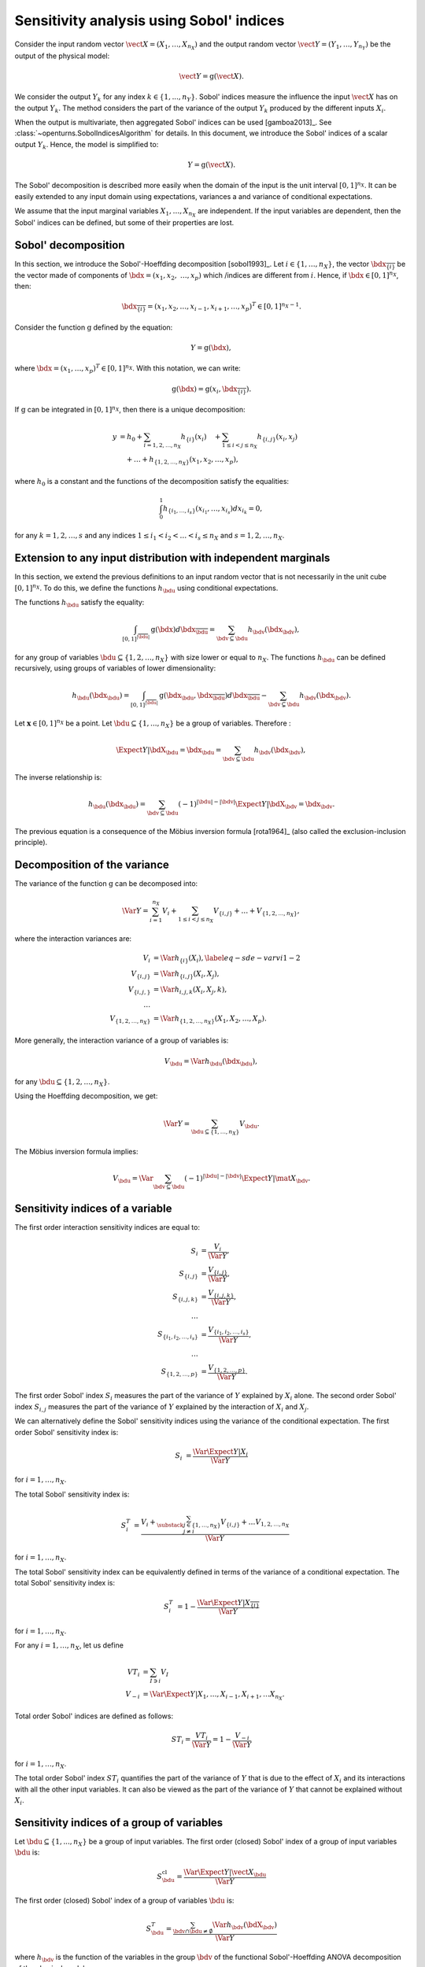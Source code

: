 .. _sensitivity_sobol:

Sensitivity analysis using Sobol' indices
-----------------------------------------

Consider the input random vector
:math:`\vect{X} = \left( X_1,\ldots,X_{n_X} \right)`
and the output random vector :math:`\vect{Y} = \left( Y_1,\ldots,Y_{n_Y} \right)`
be the output of the physical model:

.. math::
    \vect{Y} = \operatorname{g}(\vect{X}).

We consider the output :math:`Y_k` for any index :math:`k \in \{1, ..., n_Y\}`.
Sobol' indices measure the influence the input :math:`\vect{X}` has
on the output :math:`Y_k`.
The method considers the part of the variance of the output :math:`Y_k` produced by
the different inputs :math:`X_i`.

When the output is multivariate, then aggregated Sobol' indices can be
used [gamboa2013]_.
See :class:`~openturns.SobolIndicesAlgorithm` for details.
In this document, we introduce the Sobol' indices of a scalar output :math:`Y_k`.
Hence, the model is simplified to:

.. math::
    Y = \operatorname{g}(\vect{X}).


The Sobol' decomposition is described more easily when the domain of the input
is the unit interval :math:`[0,1]^{n_X}`.
It can be easily extended to any input domain using expectations, variances a
and variance of conditional expectations.

We assume that the input marginal variables :math:`X_1,\ldots,X_{n_X}` are
independent.
If the input variables are dependent, then the Sobol' indices can be defined,
but some of their properties are lost.

Sobol' decomposition
~~~~~~~~~~~~~~~~~~~~

In this section, we introduce the Sobol'-Hoeffding decomposition [sobol1993]_.
Let  :math:`i\in\{1,\ldots, n_X\}`, the vector :math:`\bdx_{\overline{\{i\}}}` be
the vector made of components of :math:`\bdx=(x_1,x_2,` :math:`\ldots,x_p)` which
/indices are different from :math:`i`.
Hence, if :math:`\bdx\in[0,1]^{n_X}`, then:

.. math::
    \bdx_{\overline{\{i\}}} = (x_1,x_2,\ldots,x_{i-1},x_{i+1},\ldots,x_p)^T\in [0,1]^{n_X - 1}.

Consider the function :math:`\operatorname{g}` defined by the equation:

.. math::
    Y = \operatorname{g}(\bdx),

where :math:`\bdx=(x_1,\ldots,x_p)^T \in [0,1]^{n_X}`.
With this notation, we can write:

.. math::
    \operatorname{g}(\bdx) = \operatorname{g} \left(x_i,\bdx_{\overline{\{i\}}} \right).

If :math:`\operatorname{g}` can be integrated in :math:`[0,1]^{n_X}`, then there is a unique
decomposition:

.. math::
    y &= h_0 + \sum_{i=1,2,\ldots,n_X} h_{\{i\}}(x_i)
         \quad + \sum_{1\leq i < j \leq n_X} h_{\{i,j\}}(x_i,x_j) \nonumber \\
      & \quad+ \ldots +
             h_{\{1,2,\ldots,n_X\}}(x_1,x_2,\ldots,x_p),

where :math:`h_0` is a constant and the functions of the decomposition satisfy the equalities:

.. math::
    \int_0^1 h_{\{i_1,\ldots,i_s\}}(x_{i_1},\ldots,x_{i_s})dx_{i_k} = 0,

for any :math:`k=1,2,\ldots,s` and any indices :math:`1\leq i_1< i_2< \ldots< i_s\leq n_X` and
:math:`s=1,2,\ldots,n_X`.

Extension to any input distribution with independent marginals
~~~~~~~~~~~~~~~~~~~~~~~~~~~~~~~~~~~~~~~~~~~~~~~~~~~~~~~~~~~~~~

In this section, we extend the previous definitions to an input random vector
that is not necessarily in the unit cube :math:`[0,1]^{n_X}`.
To do this, we define the functions :math:`h_\bdu` using conditional
expectations.

The functions :math:`h_\bdu` satisfy the equality:

.. math::
    \int_{[0,1]^{|\overline{\bdu}|}} \operatorname{g}(\bdx) d\bdx_{\overline{\bdu}}
    = \sum_{\bdv\subseteq \bdu} h_\bdv(\bdx_\bdv),

for any group of variables :math:`\bdu\subseteq \{1,2,\ldots,n_X\}` with
size lower or equal to :math:`n_X`.
The functions :math:`h_\bdu` can be defined recursively, using groups of
variables of lower dimensionality:

.. math::
    h_\bdu(\bdx_\bdu)
    = \int_{[0,1]^{|\overline{\bdu}|}} \operatorname{g}(\bdx_\bdu,\bdx_{\overline{\bdu}}) d\bdx_{\overline{\bdu}}
    -  \sum_{\bdv\subsetneq \bdu} h_\bdv(\bdx_\bdv).

Let :math:`\boldsymbol{x} \in [0,1]^{n_X}` be a point.
Let :math:`\bdu \subseteq \{1, ..., n_X\}` be a group of variables.
Therefore :

.. math::
    \Expect{Y|\bdX_\bdu=\bdx_\bdu}
    = \sum_{\bdv \subseteq \bdu} h_\bdv(\bdx_\bdv),

The inverse relationship is:

.. math::
    h_\bdu(\bdx_\bdu)
    = \sum_{\bdv \subseteq \bdu} (-1)^{|\bdu| - |\bdv|} \Expect{Y|\bdX_\bdv=\bdx_\bdv}.

The previous equation is a consequence of the Möbius inversion formula [rota1964]_
(also called the exclusion-inclusion principle).

Decomposition of the variance
~~~~~~~~~~~~~~~~~~~~~~~~~~~~~

The variance of the function :math:`\operatorname{g}` can be
decomposed into:

.. math::
    \Var{Y}=\sum_{i=1}^{n_X} V_{i}
    + \sum_{1\leq i < j\leq n_X} V_{\{i,j\}} + \ldots + V_{\{1,2,\ldots,n_X\}},

where the interaction variances are:

.. math::
    V_{i}        &= \Var{h_{\{i\}}(X_i)}, \label{eq-sde-varvi1-2} \\
    V_{\{i,j\}}  &= \Var{h_{\{i, j\}}(X_i,X_j)}, \\
    V_{\{i,j,\}} &= \Var{h_{i,j,k}(X_i,X_j,k)}, \\
    \ldots       & \\
    V_{\{1,2,\ldots,n_X\}} &= \Var{h_{\{1,2,\ldots,n_X\}}(X_1,X_2,\ldots,X_p)}.

More generally, the interaction variance of a group of variables is:

.. math::
    V_\bdu = \Var{h_\bdu(\bdx_\bdu)},

for any :math:`\bdu \subseteq \{1,2,\ldots,n_X\}`.

Using the Hoeffding decomposition, we get:

.. math::

   \Var{Y} = \sum_{ \bdu \subseteq \{1, \ldots, n_X\} } V_\bdu.

The Möbius inversion formula implies:

.. math::

    V_\bdu = \Var{ \sum_{\bdv \subseteq \bdu} (-1)^{ |\bdu| - |\bdv| } \Expect{ Y \vert \mat{X}_\bdv} }.

Sensitivity indices of a variable
~~~~~~~~~~~~~~~~~~~~~~~~~~~~~~~~~

The first order interaction sensitivity indices are equal to:

.. math::

    S_i           &= \frac{V_{i}}{\Var{Y}} , \\
    S_{\{i,j\}}   &= \frac{V_{\{i,j\}}}{\Var{Y}} , \\
    S_{\{i,j,k\}} &= \frac{V_{\{i,j,k\}}}{\Var{Y}} , \\
    \ldots & \\
    S_{\{i_1,i_2,\ldots,i_s\}} &= \frac{V_{\{i_1,i_2,\ldots,i_s\}}}{\Var{Y}}, \\
    \ldots & \\
    S_{\{1,2,\ldots,p\}} &= \frac{V_{\{1,2,\ldots,p\}}}{\Var{Y}}.

The first order Sobol' index :math:`S_i` measures the part of the variance of :math:`Y` explained by :math:`X_i` alone.
The second order Sobol' index :math:`S_{i,j}`  measures the part of the variance of :math:`Y` explained by the interaction of :math:`X_i` and :math:`X_j`.

We can alternatively define the Sobol' sensitivity indices using
the variance of the conditional expectation.
The first order Sobol' sensitivity index is:

.. math::
    S_i &= \frac{\Var{\Expect{Y|X_i}}}{\Var{Y}}

for :math:`i=1,\ldots, n_X`.

The total  Sobol' sensitivity index is:

.. math::
    S^T_i &= \frac{V_{i} + \sum_{\substack{j\in\{1,\ldots, n_X\}\\j\neq i}} V_{\{i,j\}} + \ldots
    V_{1, 2,\ldots, n_X}}{\Var{Y}}

for :math:`i=1,\ldots, n_X`.

The total Sobol' sensitivity index can be equivalently defined in terms
of the variance of a conditional expectation.
The total  Sobol' sensitivity index is:

.. math::
    S^T_i &= 1 - \frac{\Var{\Expect{Y|X_{\overline{\{i\}}}}}}{\Var{Y}}

for :math:`i=1,\ldots, n_X`.


For any :math:`i=1,\ldots,n_X`, let us define

.. math::

    VT_i   & = \sum_{I \ni i} V_I \\
    V_{-i} & = \Var{ \Expect{Y \vert X_1, \ldots, X_{i-1}, X_{i+1}, \ldots X_{n_X}} }.

Total order Sobol' indices are defined as follows:

.. math::

    ST_i = \frac{VT_i}{\Var{Y}} = 1 - \frac{V_{-i}}{\Var{Y}}

for :math:`i=1,\ldots,n_X`.

The total order Sobol' index :math:`ST_i` quantifies the part of the variance of :math:`Y` that is due to the effect of :math:`X_i`
and its interactions with all the other input variables.
It can also be viewed as the part of the variance of :math:`Y` that cannot be explained without :math:`X_i`.


Sensitivity indices of a group of variables
~~~~~~~~~~~~~~~~~~~~~~~~~~~~~~~~~~~~~~~~~~~

Let :math:`\bdu \subseteq \{1, ..., n_X\}` be a group of input variables.
The first order (closed) Sobol' index of a group of input variables :math:`\bdu`
is:

.. math::
    S_{\bdu}^{\operatorname{cl}}
    = \frac{\Var{\Expect{Y|\vect{X}_{\bdu}}}}{\Var{Y}}

The first order (closed) Sobol' index of a group of variables :math:`\bdu`
is:

.. math::
    S^T_\bdu
    = \frac{\sum_{\bdv\cap\bdu\neq\emptyset} \Var{h_\bdv(\bdX_\bdv)}}{\Var{Y}}

where :math:`h_\bdv` is the function of the variables in the group :math:`\bdv`
of the functional Sobol'-Hoeffding ANOVA decomposition of the physical model.

For any group of variables :math:`\bdu`,
the total and first order (closed) Sobol' indices are related by the equation:

.. math::
    S^T_\bdu + S_{\overline{\bdu}}^{\operatorname{cl}} = 1

where :math:`\overline{\bdu}` is the complementary group of :math:`\bdu`.


The first order interaction Sobol' index of a group of variables :math:`\bdu`
is:

.. math::
    S_\bdu = \frac{V_\bdu}{\Var{Y}} = \frac{\Var{h_\bdu(\bdX_\bdu)}}{\Var{Y}}.

where :math:`h_\bdu` is the function of the input variables in the group :math:`\bdu`
of the functional Sobol'-Hoeffding ANOVA decomposition of the physical model.

Summary of Sobol' indices
~~~~~~~~~~~~~~~~~~~~~~~~~

The next table presents a summary of the 6 different Sobol' indices that
we have presented.

+--------------------------+----------------------+--------------------------------------------------------------------------------------------------------------------------+
| Single variable or group | Sensitivity Index    | Formula                                                                                                                  |
+==========================+======================+==========================================================================================================================+
| Interaction of a group   | First order          | :math:`S_\bdu = \frac{V_\bdu}{\Var{Y}}`                                                                                  |
+--------------------------+----------------------+--------------------------------------------------------------------------------------------------------------------------+
|                          | Total                | :math:`S^{T,i}_\bdu = \sum_{\bdv \supseteq \bdu} S_{\bdv}`                                                               |
+--------------------------+----------------------+--------------------------------------------------------------------------------------------------------------------------+
| One single variable      | First order          | :math:`S_i = \frac{\Var{\Expect{Y|X_i}}}{\Var{Y}}= \frac{V_i}{\Var{Y}}`                                                  |
+--------------------------+----------------------+--------------------------------------------------------------------------------------------------------------------------+
|                          | Total                | :math:`S^T_i = \sum_{\bdu \ni i} S_\bdu = 1 - S_{\overline{\{i\}}}^{\operatorname{cl}}`                                  |
+--------------------------+----------------------+--------------------------------------------------------------------------------------------------------------------------+
| Group                    | First order (closed) | :math:`S_\bdu^{\operatorname{cl}} = \frac{\Var{\Expect{Y|\bdX_\bdu}}}{\Var{Y}} = \sum_{\bdv \subseteq \bdu} S_\bdv`      |
+--------------------------+----------------------+--------------------------------------------------------------------------------------------------------------------------+
|                          | Total                | :math:`S^T_\bdu = \frac{\sum_{\bdv\cap\bdu\neq\emptyset} V_\bdv}{\Var{Y}} = 1 - S_{\overline{\bdu}}^{\operatorname{cl}}` |
+--------------------------+----------------------+--------------------------------------------------------------------------------------------------------------------------+

All these indices are in the :math:`[0, 1]` interval.

The sum of interaction first order Sobol' indices is equal to 1:

.. math::
    \sum_{\bdu \subseteq \{1,2,\ldots,n_X\}} S_\bdu = 1.

Each first order index is lower than its total couterpart:

.. math::
    S_\bdu & \leq S^{T,i}_\bdu \\
    S_i & \leq S^T_i \\
    S_\bdu^{\operatorname{cl}} & \leq S^T_\bdu

Aggregated Sobol' indices
~~~~~~~~~~~~~~~~~~~~~~~~~

For multivariate outputs i.e. when :math:`n_Y>1`, the Sobol'
indices can be aggregated [gamboa2013]_.
Let :math:`V_i^{(k)}` be the (first order) variance of the conditional
expectation of the k-th output :math:`Y^{(k)}`:

.. math::

    V_i^{(k)} & = \Var{ \Expect{Y^{(k)} \vert X_i} }

for :math:`i=1,\ldots,n_X` and :math:`k=1,\ldots,n_Y`.
Similarly, let :math:`VT_i^{(k)}` be the total variance of the conditional expectation of :math:`Y^{(k)}` for :math:`i=1,\ldots,n_X` and :math:`k=1,\ldots,n_Y`.

The indices can be aggregated with the following formulas:

.. math::

    S_i^{(a)}  & =  \frac{ \sum_{k=1}^{n_Y} V_{i}^{(k)} }{ \sum_{k=1}^{n_Y} \Var{Y_k} }  \\
    ST_i^{(a)} & =  \frac{ \sum_{k=1}^{n_Y} VT_{i}^{(k)} }{ \sum_{k=1}^{n_Y} \Var{Y_k} }

for :math:`i=1,\ldots,n_X`.

Estimators
~~~~~~~~~~
To estimate these quantities,
Sobol' proposes to use numerical methods that rely on two independent realizations of the random vector :math:`\vect{X}`.
This is known as the pick-freeze estimator.

Let :math:`N \in \Nset` be the size of each sample.
Let :math:`\mat{A}` and :math:`\mat{B}` be two independent samples of size :math:`N`
of :math:`\vect{X}`:

.. math::

   \mat{A} = \left(
   \begin{array}{cccc}
   a_{1,1} & a_{1,2} & \cdots & a_{1, n_X} \\
   a_{2,1} & a_{2,2} & \cdots & a_{2, n_X} \\
   \vdots  & \vdots  & \ddots  & \vdots \\
   a_{N,1} & a_{1,2} & \cdots & a_{N, n_X}
   \end{array}
   \right), \  \mat{B} = \left(
   \begin{array}{cccc}
   b_{1,1} & b_{1,2} & \cdots & b_{1, n_X} \\
   b_{2,1} & b_{2,2} & \cdots & b_{2, n_X} \\
   \vdots  & \vdots  & \vdots  & \vdots \\
   b_{N,1} & b_{1,2} & \cdots & b_{N, n_X}
   \end{array}
   \right)

Each line is a realization of the random vector :math:`\vect{X}`.

We are now going to mix these two samples to get an estimate of the sensitivity indices.

.. math::

   \mat{E}^i = \left(
   \begin{array}{cccccc}
   a_{1,1} & a_{1,2} & \cdots & b_{1,i} & \cdots & a_{1, n_X} \\
   a_{2,1} & a_{2,2} & \cdots & b_{2,i} & \cdots & a_{2, n_X} \\
   \vdots  & \vdots  &        & \vdots  & \ddots & \vdots \\
   a_{N,1} & a_{1,2} & \cdots & b_{N,i} & \cdots & a_{N, n_X}
   \end{array}
   \right), \;
   \mat{C}^i = \left(
   \begin{array}{cccccc}
   b_{1,1} & b_{1,2} & \cdots & a_{1,i} & \cdots & b_{1, n_X} \\
   b_{2,1} & b_{2,2} & \cdots & a_{2,i} & \cdots & b_{2, n_X} \\
   \vdots  & \vdots  &        & \vdots  & \ddots  & \vdots \\
   b_{N,1} & b_{1,2} & \cdots & a_{N,i} & \cdots & b_{N, n_X}
   \end{array}
   \right)

Several estimators of :math:`V_i`, :math:`VT_i` and :math:`V_{-i}` are provided by the :class:`SobolIndicesAlgorithm` implementations:

- :class:`~openturns.SaltelliSensitivityAlgorithm` for the `Saltelli` method,
- :class:`~openturns.JansenSensitivityAlgorithm` for the `Jansen` method,
- :class:`~openturns.MauntzKucherenkoSensitivityAlgorithm` for the `Mauntz-Kucherenko` method,
- :class:`~openturns.MartinezSensitivityAlgorithm` for the `Martinez` method.

Specific formulas for :math:`\widehat{V}_i`, :math:`\widehat{VT}_i` and :math:`\widehat{V}_{-i}` are given in the corresponding documentation pages.

Centering the output
~~~~~~~~~~~~~~~~~~~~

For the sake of stability, computations are performed with centered output.
Let :math:`\overline{\vect{g}}` be the mean of the combined samples
:math:`\vect{g}(\mat{A})` and :math:`\vect{g}(\mat{B})`.
Let :math:`\tilde{\vect{g}}` be the empirically centered function defined,
for any :math:`\vect{x} \in \Rset^{n_X}`, by:

.. math::

   \tilde{\vect{g}}(\vect{x}) = \vect{g}(\vect{x}) - \overline{\vect{g}}.




.. topic:: API:

    - See :class:`~openturns.SobolIndicesAlgorithm` for indices based on sampling
    - See :class:`~openturns.FunctionalChaosSobolIndices` for indices based on chaos expansion

.. topic:: Examples:

    - See :doc:`/auto_reliability_sensitivity/sensitivity_analysis/plot_sensitivity_sobol`
    - See :doc:`/auto_reliability_sensitivity/sensitivity_analysis/plot_functional_chaos_sensitivity`

.. topic:: References:

    - [saltelli2002]_
    - [daveiga2022]_
    - [sobol1993]_

